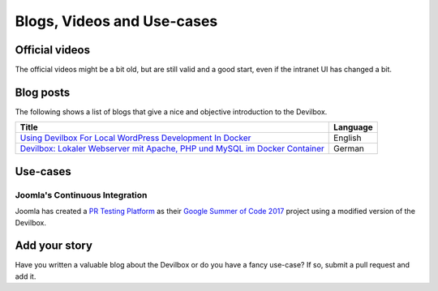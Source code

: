 .. _blogs_videos_and_use_cases:

***************************
Blogs, Videos and Use-cases
***************************

Official videos
===============

The official videos might be a bit old, but are still valid and a good start,
even if the intranet UI has changed a bit.

.. image:: /_static/img/youtube-setup-and-workflow.png
   :target: https://www.youtube.com/watch?v=reyZMyt2Zzo

.. image:: /_static/img/youtube-email-catch-all.png
   :target: https://www.youtube.com/watch?v=e-U-C5WhxGY


Blog posts
==========

The following shows a list of blogs that give a nice and objective introduction to the Devilbox.

+------------------------------------------------------------------------------+----------+
| Title                                                                        | Language |
+==============================================================================+==========+
| `Using Devilbox For Local WordPress Development In Docker`_                  | English  |
+------------------------------------------------------------------------------+----------+
| `Devilbox: Lokaler Webserver mit Apache, PHP und MySQL im Docker Container`_ | German   |
+------------------------------------------------------------------------------+----------+

.. _`Using Devilbox For Local WordPress Development In Docker`: https://deliciousbrains.com/devilbox-local-wordpress-development-docker

.. _`Devilbox: Lokaler Webserver mit Apache, PHP und MySQL im Docker Container`: https://blog.moritzkanzler.de/devilbox-lokaler-webserver-mit-apache-php-und-mysql-im-docker-container/


Use-cases
=========

Joomla's Continuous Integration
--------------------------------

Joomla has created a `PR Testing Platform <https://docs.joomla.org/PR_Testing_Platform>`_
as their `Google Summer of Code 2017 <https://docs.joomla.org/GSOC_2017>`_
project using a modified version of the Devilbox.


Add your story
==============

Have you written a valuable blog about the Devilbox or do you have a fancy use-case?
If so, submit a pull request and add it.
